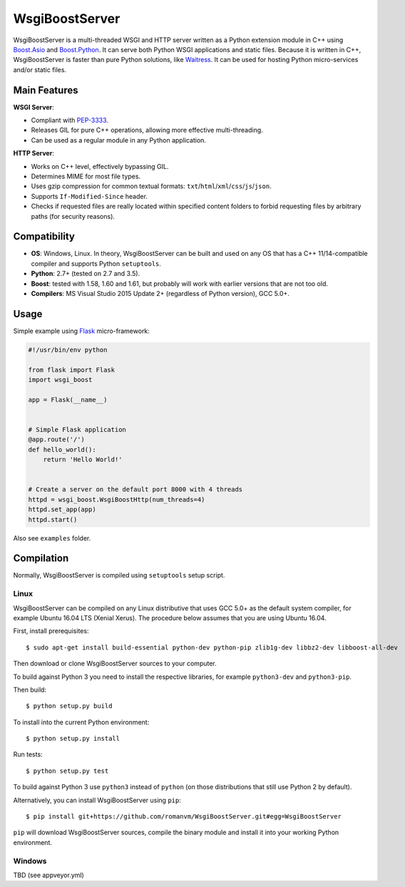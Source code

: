 WsgiBoostServer
###############

.. image:: https://travis-ci.org/romanvm/WsgiBoostServer.svg?branch=master
    :target: https://travis-ci.org/romanvm/WsgiBoostServer
.. image:: https://ci.appveyor.com/api/projects/status/5q3hlfplc9xqtm4y/branch/master?svg=true
    :target: https://ci.appveyor.com/project/romanvm/wsgiboostserver

WsgiBoostServer is a multi-threaded WSGI and HTTP server written as a Python extension module
in C++ using `Boost.Asio`_ and `Boost.Python`_. It can serve both Python WSGI applications
and static files. Because it is written in C++, WsgiBoostServer is faster than pure Python
solutions, like `Waitress`_. It can be used for hosting Python micro-services
and/or static files.

Main Features
=============

**WSGI Server**:

- Compliant with `PEP-3333`_.
- Releases GIL for pure C++ operations, allowing more effective multi-threading.
- Can be used as a regular module in any Python application.

**HTTP Server**:

- Works on C++ level, effectively bypassing GIL.
- Determines MIME for most file types.
- Uses gzip compression for common textual formats: ``txt``/``html``/``xml``/``css``/``js``/``json``.
- Supports ``If-Modified-Since`` header.
- Checks if requested files are really located within specified content folders
  to forbid requesting files by arbitrary paths (for security reasons).

Compatibility
=============

- **OS**: Windows, Linux. In theory, WsgiBoostServer can be built and used on any OS that has
  a C++ 11/14-compatible compiler and supports Python ``setuptools``.
- **Python**: 2.7+ (tested on 2.7 and 3.5).
- **Boost**: tested with 1.58, 1.60 and 1.61, but probably will work with earlier versions
  that are not too old.
- **Compilers**: MS Visual Studio 2015 Update 2+ (regardless of Python version), GCC 5.0+.

Usage
=====

Simple example using `Flask`_ micro-framework:

.. code-block:: python

    #!/usr/bin/env python

    from flask import Flask
    import wsgi_boost

    app = Flask(__name__)


    # Simple Flask application
    @app.route('/')
    def hello_world():
        return 'Hello World!'


    # Create a server on the default port 8000 with 4 threads
    httpd = wsgi_boost.WsgiBoostHttp(num_threads=4)
    httpd.set_app(app)
    httpd.start()

Also see ``examples`` folder.

Compilation
===========

Normally, WsgiBoostServer is compiled using ``setuptools`` setup script.

Linux
-----

WsgiBoostServer can be compiled on any Linux distributive that uses GCC 5.0+ as the default system compiler,
for example Ubuntu 16.04 LTS (Xenial Xerus). The procedure below assumes that you are using Ubuntu 16.04.

First, install prerequisites::

  $ sudo apt-get install build-essential python-dev python-pip zlib1g-dev libbz2-dev libboost-all-dev

Then download or clone WsgiBoostServer sources to your computer.

To build against Python 3 you need to install the respective libraries, for example ``python3-dev``
and ``python3-pip``.

Then build::

  $ python setup.py build

To install into the current Python environment::

  $ python setup.py install

Run tests::

  $ python setup.py test

To build against Python 3 use ``python3`` instead of ``python``
(on those distributions that still use Python 2 by default).

Alternatively, you can install WsgiBoostServer using ``pip``::

  $ pip install git+https://github.com/romanvm/WsgiBoostServer.git#egg=WsgiBoostServer

``pip`` will download WsgiBoostServer sources, compile the binary module
and install it into your working Python environment.

Windows
-------

TBD (see appveyor.yml)

.. _Boost.Asio: http://www.boost.org/doc/libs/1_61_0/doc/html/boost_asio.html
.. _Boost.Python: http://www.boost.org/doc/libs/1_61_0/libs/python/doc/html/index.html
.. _Waitress: https://github.com/Pylons/waitress
.. _Flask: http://flask.pocoo.org
.. _PEP-3333: https://www.python.org/dev/peps/pep-3333
